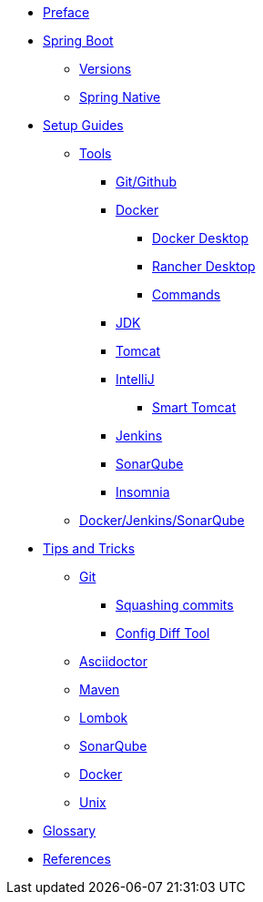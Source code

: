 * xref:index.adoc[Preface]
* xref:spring-boot:index.adoc[Spring Boot]
** xref:spring-boot:versions.adoc[Versions]
** xref:spring-boot:native.adoc[Spring Native]
* xref:setup:index.adoc[Setup Guides]
** xref:setup:tools/tools.adoc[Tools]
*** xref:setup:tools/git-github.adoc[Git/Github]
*** xref:setup:tools/docker.adoc[Docker]
**** xref:setup:tools/docker-desktop.adoc[Docker Desktop]
**** xref:setup:tools/rancher-desktop.adoc[Rancher Desktop]
**** xref:setup:tools/docker-cmds.adoc[Commands]
*** xref:setup:tools/jdk.adoc[JDK]
*** xref:setup:tools/tomcat.adoc[Tomcat]
*** xref:setup:tools/intellij.adoc[IntelliJ]
**** xref:setup:tools/intellij-smart-tomcat.adoc[Smart Tomcat]
*** xref:setup:tools/jenkins.adoc[Jenkins]
*** xref:setup:tools/sonarqube.adoc[SonarQube]
*** xref:setup:tools/insomnia.adoc[Insomnia]
** xref:setup:cicd-javadev-guide.adoc[Docker/Jenkins/SonarQube]
* xref:tipsntricks:index.adoc[Tips and Tricks]
** xref:tipsntricks:git-tips.adoc[Git]
*** xref:tipsntricks:git-squash.adoc[Squashing commits]
*** xref:tipsntricks:git-config-diff-tool.adoc[Config Diff Tool]
** xref:tipsntricks:asciidoctor-tips.adoc[Asciidoctor]
** xref:tipsntricks:maven-tips.adoc[Maven]
** xref:tipsntricks:lombok-tips.adoc[Lombok]
** xref:tipsntricks:sonarqube-tips.adoc[SonarQube]
** xref:tipsntricks:docker-tips.adoc[Docker]
** xref:tipsntricks:unix-tips.adoc[Unix]
* xref:glossary.adoc[Glossary]
* xref:references.adoc[References]
